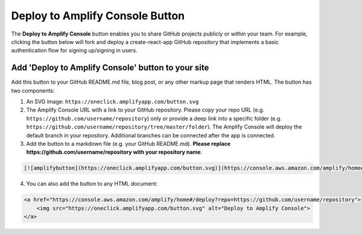 .. _deploy-button:

###################################
Deploy to Amplify Console Button
###################################

The **Deploy to Amplify Console** button enables you to share GitHub projects publicly or within your team. For example, clicking the button below will fork and deploy a create-react-app GitHub repository that implements a basic authentication flow for signing up/signing in users.

.. image:: images/button.png
   :target: https://console.aws.amazon.com/amplify/home#/deploy?repo=https://github.com/aws-samples/create-react-app-auth-amplify


Add 'Deploy to Amplify Console' button to your site
========================

Add this button to your GitHub README.md file, blog post, or any other markup page that renders HTML. The button has two components:

1. An SVG image: ``https://oneclick.amplifyapp.com/button.svg``
2. The Amplify Console URL with a link to your GitHub repository. Please copy your repo URL (e.g. ``https://github.com/username/repository``) only or provide a deep link into a specific folder (e.g. ``https://github.com/username/repository/tree/master/folder``). The Amplify Console will deploy the default branch in your repository. Additional branches can be connected after the app is connected.

3. Add the button to a markdown file (e.g. your GitHub README.md). **Please replace https://github.com/username/repository with your repository name**.

.. code-block:: md

    [![amplifybutton](https://oneclick.amplifyapp.com/button.svg)](https://console.aws.amazon.com/amplify/home#/deploy?repo=https://github.com/username/repository)

4. You can also add the button to any HTML document:

.. code-block:: html

    <a href="https://console.aws.amazon.com/amplify/home#/deploy?repo=https://github.com/username/repository">
        <img src="https://oneclick.amplifyapp.com/button.svg" alt="Deploy to Amplify Console">
    </a> 
